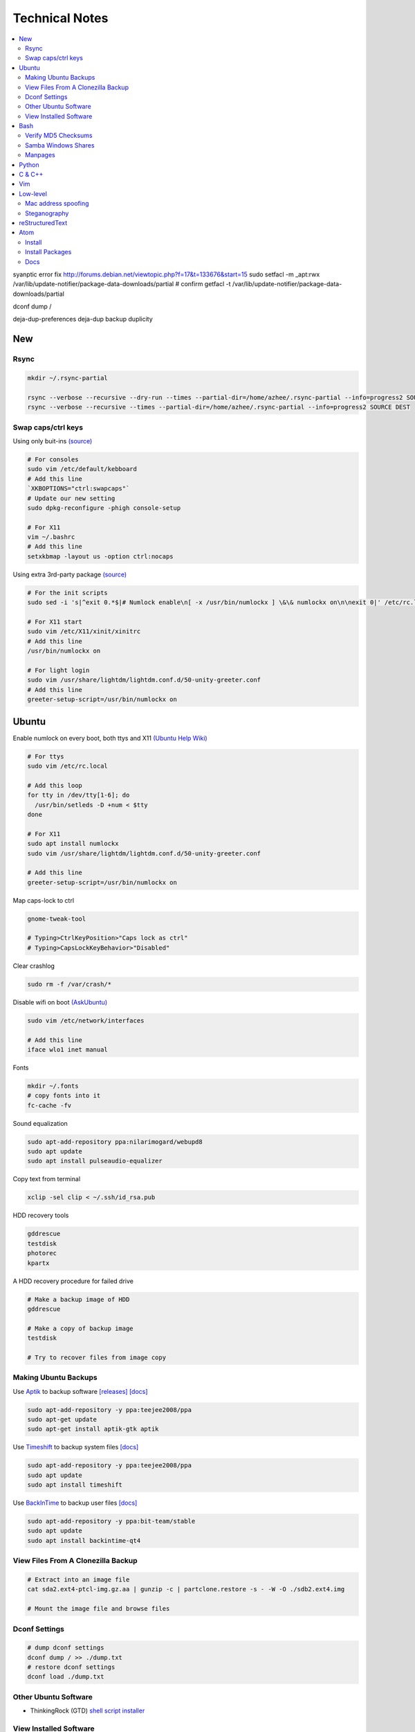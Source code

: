 Technical Notes
###############

.. contents::
    :local:
    :depth: 5

syanptic error fix
http://forums.debian.net/viewtopic.php?f=17&t=133676&start=15
sudo setfacl -m _apt:rwx /var/lib/update-notifier/package-data-downloads/partial
# confirm
getfacl -t /var/lib/update-notifier/package-data-downloads/partial

dconf dump /

deja-dup-preferences
deja-dup backup
duplicity

New
===

Rsync
------

.. code-block:: text

    mkdir ~/.rsync-partial
    
    rsync --verbose --recursive --dry-run --times --partial-dir=/home/azhee/.rsync-partial --info=progress2 SOURCE DEST
    rsync --verbose --recursive --times --partial-dir=/home/azhee/.rsync-partial --info=progress2 SOURCE DEST

Swap caps/ctrl keys
-------------------

Using only buit-ins `(source) <http://www.noah.org/wiki/CapsLock_Remap_Howto>`_

.. code-block:: text

    # For consoles
    sudo vim /etc/default/kebboard 
    # Add this line
    `XKBOPTIONS="ctrl:swapcaps"`
    # Update our new setting
    sudo dpkg-reconfigure -phigh console-setup

    # For X11
    vim ~/.bashrc
    # Add this line
    setxkbmap -layout us -option ctrl:nocaps

Using extra 3rd-party package `(source) <https://help.ubuntu.com/community/NumLock>`_

.. code-block:: text

    # For the init scripts
    sudo sed -i 's|^exit 0.*$|# Numlock enable\n[ -x /usr/bin/numlockx ] \&\& numlockx on\n\nexit 0|' /etc/rc.local
   
    # For X11 start
    sudo vim /etc/X11/xinit/xinitrc
    # Add this line
    /usr/bin/numlockx on

    # For light login
    sudo vim /usr/share/lightdm/lightdm.conf.d/50-unity-greeter.conf
    # Add this line
    greeter-setup-script=/usr/bin/numlockx on

Ubuntu
======

Enable numlock on every boot, both ttys and X11 `(Ubuntu Help Wiki) <https://help.ubuntu.com/community/NumLock>`_

.. code-block:: bash

    # For ttys
    sudo vim /etc/rc.local
    
    # Add this loop
    for tty in /dev/tty[1-6]; do
      /usr/bin/setleds -D +num < $tty
    done
    
    # For X11
    sudo apt install numlockx
    sudo vim /usr/share/lightdm/lightdm.conf.d/50-unity-greeter.conf
    
    # Add this line
    greeter-setup-script=/usr/bin/numlockx on

Map caps-lock to ctrl

.. code-block:: bash

    gnome-tweak-tool
    
    # Typing>CtrlKeyPosition>"Caps lock as ctrl"
    # Typing>CapsLockKeyBehavior>"Disabled"

Clear crashlog

.. code-block:: bash
        
    sudo rm -f /var/crash/*

Disable wifi on boot `(AskUbuntu) <https://askubuntu.com/questions/964134/ubuntu-16-04-disable-internal-wifi-while-enabling-external-wifi-adapter/964196#964196>`_

.. code-block:: bash
        
    sudo vim /etc/network/interfaces

    # Add this line
    iface wlo1 inet manual

Fonts

.. code-block:: bash

    mkdir ~/.fonts
    # copy fonts into it
    fc-cache -fv

Sound equalization

.. code-block:: bash

    sudo apt-add-repository ppa:nilarimogard/webupd8
    sudo apt update
    sudo apt install pulseaudio-equalizer

Copy text from terminal

.. code-block:: bash

    xclip -sel clip < ~/.ssh/id_rsa.pub

HDD recovery tools

.. code-block:: text

    gddrescue
    testdisk
    photorec
    kpartx

A HDD recovery procedure for failed drive

.. code-block:: bash

    # Make a backup image of HDD
    gddrescue

    # Make a copy of backup image
    testdisk
    
    # Try to recover files from image copy

Making Ubuntu Backups
---------------------

Use `Aptik <https://github.com/teejee2008/aptik/>`_ to backup software
`[releases] <https://github.com/teejee2008/aptik/releases>`_
`[docs] <https://github.com/teejee2008/aptik/blob/master/MANUAL.md>`_

.. code-block:: bash

    sudo apt-add-repository -y ppa:teejee2008/ppa
    sudo apt-get update
    sudo apt-get install aptik-gtk aptik

Use `Timeshift <https://github.com/teejee2008/timeshift>`_ to backup system files
`[docs] <https://github.com/teejee2008/timeshift/wiki>`_

.. code-block:: bash

    sudo apt-add-repository -y ppa:teejee2008/ppa
    sudo apt update
    sudo apt install timeshift

Use `BackInTime <https://github.com/bit-team/backintime>`_ to backup user files
`[docs] <http://backintime.readthedocs.io/en/latest/>`_

.. code-block:: bash

    sudo apt-add-repository -y ppa:bit-team/stable
    sudo apt update
    sudo apt install backintime-qt4
    
View Files From A Clonezilla Backup
-----------------------------------

.. code-block:: bash

    # Extract into an image file
    cat sda2.ext4-ptcl-img.gz.aa | gunzip -c | partclone.restore -s - -W -O ./sdb2.ext4.img

    # Mount the image file and browse files
    
Dconf Settings
--------------

.. code-block:: bash

    # dump dconf settings
    dconf dump / >> ./dump.txt
    # restore dconf settings
    dconf load ./dump.txt
    
Other Ubuntu Software
---------------------

- ThinkingRock (GTD) `shell script installer <https://trgtd.com.au/index.php/component/rsfiles/download?path=v3.7.0%252FTrial%252FLinux%252Ftr-3.7.0-trial-jre64.sh>`_

View Installed Software 
-----------------------

.. code-block:: bash

    # List all installed packages, with version numbers
    apt list --installed
    
    # Lists installed packages (excludes if installed as a dependency), with descriptions
    aptitude search '~i!~M'

    # Lists installed packages (excludes if installed as a dependency), without descriptions
    aptitude search -F '%p' '~i'
    
    # Shows the installation commands you used, with dates
    (zcat $(ls -tr /var/log/apt/history.log*.gz); cat /var/log/apt/history.log) 2>/dev/null |
    egrep '^(Start-Date:|Commandline:)' |
    grep -v aptdaemon |
    egrep -B1 '^Commandline:'

    # Shows the installation commands you used, without dates
    (zcat $(ls -tr /var/log/apt/history.log*.gz); cat /var/log/apt/history.log) 2>/dev/null |
    egrep '^(Start-Date:|Commandline:)' |
    grep -v aptdaemon |
    egrep '^Commandline:'

Bash
====

Find directories containing specific file extension

.. code-block:: bash

    find . -name "*.mp3" | grep -o '.*/' | sort | uniq

Find files, using multiple keywords

.. code-block:: bash

    find . -type f \( -name "*.py" -o -name "*.txt" \)

Find matching files, line numbers, and highlight

.. code-block:: bash

    # Search through a single file
    grep -n SEARCHTERM FILE

    # Search through multiple files, recursively
    grep -r -n SEARCHTERM ./*

Run process in background

.. code-block:: bash

    PROGRAM > /dev/null &

Tarball (tar & gzip) a DIRECTORY

.. code-block:: bash

    tar cvzf OUT.tar.gz DIRECTORY

Customize grub bootloader

.. code-block:: bash

    sudo vim /etc/default/grub
    sudo update-grub

Customize grub bootloader through GUI

.. code-block:: bash

    sudo apt-add-repository -y ppa:danielrichter2007/grub-customizer

Copy files

.. code-block:: bash

    rsync -avhr --no-compress --progress

Create application shortcut on desktop:

.. code-block:: bash

    cp /usr/share/applications/APPLICATION.desktop ~/Desktop
    chmod +x ~/Desktop/APPLICATION.desktop

Batch rename files

.. code-block:: bash

    # Numbering files (appended number)
    for i in *.png; do
        mv $i ${i/.png/-0}
    done

    # Numbering files (prepended number)
    for i in {1..9}; do
        mv file_$i `printf file_0$i`
    done

Securely delete files (similar programs do the same: srm, sfill, sswap, sdmem)

.. code-block:: bash

    srm -rvl ./*.html*

Use cronjobs

.. code-block:: bash

    # Schedule a job to run
    crontab -e

    # Monitor the job
    watch -c -d -n 1 tail /var/log/syslog

Downlaod a file

.. code-block:: bash

    curl https://raw.githubusercontent.com/garybernhardt/dotfiles/master/.vimrc --output FILE

Download multiple files matching a patterns

.. code-block:: bash

    curl http://www.whyprime.com/temp/destroy_all_software/ 2> /dev/null |
    grep -iE '(shell|bash|unix)' |
    sed -E 's/^.*href="(.*)".*$/\1/' |
    while read line; do
        echo "http://www.whyprime.com/temp/destroy_all_software/"$line
    done

Mirror an entire website

.. code-block:: bash

    wget \
      --user-agent="Mozilla/4.5" \
      --mirror \
      --convert-links \
      --adjust-extension \
      --page-requisites \
      --no-parent http://whatonearthishappening.com/podcast/

Print the nth word (awk treats whitespace as word delimeters)

.. code-block:: bash

    apt list --installed |
    awk '{print $1}'

Convert files

.. code-block:: bash

    # wav to mp3
    soundconverter
    
    # image to html - https://bitbucket.org/blais/curato
    curator
    
    # ppt to pdf
    soffice --headless --convert-to pdf in.ppt
    
    # image to pdf
    convert IMAGEFILE{1..3}.jpg OUT.pdf
    
    # txt to pdf
    soffice --headless --convert-to pdf in.txt
    
    # pdf to txt
    pdftotext IN.pdf OUT.txt
    
    # combine pdfs
    pdfunite ./*.pdf OUT.pdf
    
    # grep pdfs, recursively
    pdfgrep -HiR 'pattern' /path
    
    # giff pdfs
    pdfdiff FILE1.pdf FILE2.pdf
    
Verify MD5 Checksums
--------------------
    
Download checksum file (MD5SUMS), and compare automatically

.. code-block:: bash

    md5sum --check ./MD5SUMS

Generate the MD5 checksum for your file, and compare it manually

.. code-block:: bash

    $ md5sum ./ubuntu-18.04-desktop-amd64.iso
    129292a182136a35e1f89c586dbac2e2  ./ubuntu-18.04-desktop-amd64.iso

    
Samba Windows Shares
--------------------

Install CIFS VFS (http://www.configserverfirewall.com/ubuntu-linux/mount-samba-share-ubuntu-cifs/)

.. code-block:: bash

    sudo apt update
    sudo apt install cifs-utils

Manual mount via Nautilus

.. code-block:: bash

    nautilus --select smb://192.168.0.3/nfs

.. code-block:: bash

    # Results
    mount | grep gvfsd-fuse
    
.. code-block:: text

    gvfsd-fuse on /run/user/1000/gvfs type fuse.gvfsd-fuse (rw,nosuid,nodev,relatime,user_id=1000,group_id=1000)

Automatic mount, via fstab

.. code-block:: bash

    # Make mount-point
    mkdir /media/azhee/nfs
    # Edit fstab
    sudo vim /etc/fstab
    # Add this line
    //192.168.0.3/nfs  /media/azhee/nfs  cifs  rw,_netdev,username=0,password=0,users  0 0 

Results:

.. code-block:: bash

    mount | grep cifs

.. code-block:: text

    //192.168.0.3/nfs on /media/azhee/nfs type cifs (rw,nosuid,nodev,relatime,vers=default,cache=strict,username=0,domain=,uid=1000,forceuid,gid=1000,forcegid,addr=192.168.0.3,file_mode=0755,dir_mode=0755,nounix,serverino,mapposix,rsize=1048576,wsize=1048576,echo_interval=60,actimeo=1,_netdev)
    
Manpages
--------

Browse with yelp **(best for navigating links)**

.. code-block:: bash

    # Install yelp
    sudo apt install yelp
    # Browse with yelp
    yelp man:grep
    
Generate html manpage with groff, open with browser **(best for printing)**

.. code-block:: bash

    # Install groff
    sudo apt install groff
    # Generate manpage
    man --html=google-chrome-stable SOME_APPLICATION
 
Pipe html directly to browser
 
.. code-block:: bash

    # Install txt2html
    sudo apt install txt2html
    # Pipe manpage to browser
    man SOME_APPLICATION | txt2html - | google-chrome-stable "data:text/html;base64,$(base64)"

Pipe to lynx, browse with navigation links

.. code-block:: bash

    # Install man2html
    sudo apt install man2html
    # Pipe manpage to lynx
    zcat $(man --path 1 grep) | man2html -l | lynx -stdin
    # Pipe manpage to w3m
    zcat $(man --path 1 grep) | man2html -l | w3m -T text/html

Python
======

Pip

.. code-block:: bash
    # https://pip.pypa.io/en/stable/installing/
    wget https://bootstrap.pypa.io/get-pip.py
    sudo -H python3 ./get-pip.py
    
Installing Packages With Pip, Over The Internet

.. code-block:: bash

    pip3 install --user PACKAGE
    
Installing Packages With Pip, From File Downloaded From `Pypi <https://pypi.org/>`_

.. code-block:: bash

    pip3 install --user ./PAKAGE.tar.gz
    
Virtualenv 

.. code-block:: bash 

    # Install
    sudo apt install python-virtualenv

    # Create virtualenv directory
    virtualenv -p python3 ./myvenv 
    . ./myvenv/bin/activate 
    deactivate
    
Jupyter Notebook

.. code-block:: bash

    # Ensure that you have the latest pip
    sudo -H pip3 install --upgrade pip

    # Install Jupyter Notebook
    sudo -H pip3 install jupyter

Web scraping 

.. code-block:: text

    beautifulsoup 
    urllib2 
    lxml 
    requests 
    selenium 
    webdriver 

Managing project dependencies 

.. code-block:: bash

    pip freeze > requirements.txt 
    pip install -r requirements.txt 

Inspecting objects 

.. code-block:: python 
	
    # What object takes resposibility
    import inspect
    inspect.getmro(type(OBJECT))

    # Is one obj like another
    isinstance('foo', type(''))                        

    # Namespace of obj
    dir(OBJECT) 	

    # Address of obj
    id(OBJECT)

    # Class membership of obj 
    OBJECT.__class__

    # Docstring of obj
    OBJECT.__doc__ 

     # The assembly equivilant to your code  
    import codeop, dis
    dis.dis(codeop.compile_command('l = []; l += 1')

Debugging 

.. code-block:: python

    python -m pydb my_script.py

C & C++
=======

.. code-block:: bash

    sudo apt install build-essential  		# c compiler
    sudo apt install lldb-3.6         		# lldb
    sudo apt install valgrind         		# valgrind
    sudo apt install lib64asan0       		# address sanitizer
    sudo apt install ack-grep         		# ack-grep
    sudo apt install splint           		# splint
    
    # Pass arguments among your program and the debugger
    gdb --args
    
    # Dump backtrace for all threads (useful)
    thread apply all bt
    
    # Run program, and provide backtrace if it bombs
    gdb --batch --ex r --ex bt --ex q --args

Compiling commands

.. code-block:: bash

    # Src -> obj -> shared obj
    cc -shared -o libex29.so -fPIC libex29.c
    
    # Src -> binary
    cc -Wall -g -DNDEBUG ex29.c -ldl -o ex29

Install gcc manpages

.. code-block:: bash

    sudo apt install manpages-dev
    sudo apt install manpages-posix-dev
    sudo apt install glibc-doc

C degubbers

.. code-block:: bash

    # equalx
    sudo apt-add-repository -y ppa:q-quark/equalx
    sudo apt update
    sudo apt install equalx
    
    #lyx
    sudo apt-add-repository -y ppa:lyx-devel/release
    sudo apt update
    sudo apt install lyx

Vim
===

Opening files from shell

.. code-block:: bash

    # Open in tabs
    vim -p FILE FILE FILE
    
    # Open in splits
    vim -O FILE FILE FILE

Important commands

.. code-block:: text

    daw              		" Deleteword, better than 'dw'
    I                		" Begin of line, better than '0i'
    yiw              		" Copy word you're in
    mm -> `m         		" Mark cursor pos. as 'm' -> goto mark 'm'
    
    ctrl-w h        		" Move split left
    ctrl-w l       		" Move split right
    
    bo sp  			" Split horizontally across all windows
    
    z <cr> 			" Bring cursor position and screen to top of window
    
    z-R                 	" Open all folds
    z-M                     	" Close all folds
    
    g;                		" Goto prev edit position
    g,                		" Goto next edit position
    changes          		" List all edit positions
    
    =                 		" Auto-indent selected lines
    gg -> =G        		" Auto-indent all lines
    
    ctrl-pgUp          		" Goto next tab
    ctrl-pgDown        		" Goto prev tab
    
    :set list     		" Show hidden chars (tabs, spaces, etc..)
    :set nolist  		" Hide hidden chars (tabs, spaces, etc..)
    
    :set colorcolumn=79     	" Draw vertical column
    
    :set colorscheme? 		" Check a setting 
    
    %s/^M$//g               	" Remove ^M chars (to get ^M in vim, type c-V -> c-M)
    
    qd                  	" Start recording macro to register d (possible registers are [a-z])
    q                   	" Stop recording macro
    @d                  	" Execute your macro
    @@                  	" Execute your macro again
    '<,'>normal @d      	" Execute your macro on a visual selection
    
    dt<     			" Delete till a char (ex: '<')
    
    =                   	" Auto-indent selected lines
    gg =G               	" Auto-indent all lines
    
    tabedit FILE 		" Open file into a new-tab
    
    yO -> (paste)     		" Paste and preserve formatting
    
    '{' & '}'           	" Jump through paragraphs
    '(' & ')'           	" Jump through sentences
    %                   	" Jump between braces/parens/etc
    
    g/^$/d                 	" Delete empty lines in insert mode
    '<,'>g/^$/d            	" Delete empty lines in visual mode

    :/\s\+$/     		" Hilight whitespace chars

    :set ff=unix     		" Convert a Windows file into a unix file

Low-level
=========

.. code-block:: bash

    stdout | pacat 					# https://www.youtube.com/watch?v=GtQdIYUtAHgs
    pacat /dev/urandom > padsp
    strace 						# See the system calls made by an program
    hopper   						# Disassembler
    xxd -s 0x7f0000 -g 1 mbp101_b02.rom | head -15  	# Hex viewer
    binwalk -E [filename]        			# File etropy viewer
    strings -n 4 -t x FILE				# Find string in a binary file
    zmap						# Nmap on steroids

Mac address spoofing
--------------------

.. code-block:: bash

    # Via command line
    ip link show interface
    ip link set dev interface down
    ip link set dev interface address XX:XX:XX:XX:XX:XX
    ip link set dev interface up

    #Via GUI
    macchanger

Steganography
-------------

Youtube presentations `1 <https://www.youtube.com/watch?v=_j1LWehywgc>`_ `2 <https://www.youtube.com/watch?v=BcDbKlz06no>`_ `3 <https://www.youtube.com/watch?v=BQPkRlbVFEs>`_

reStructuredText
================

Examples:

- `Wikipedia <https://en.wikipedia.org/wiki/ReStructuredText>`_
- `Cheatsheet <https://github.com/ralsina/rst-cheatsheet/blob/master/rst-cheatsheet.rst>`_
- `Official Quickstart Guide <http://docutils.sourceforge.net/docs/user/rst/quickref.html>`_
- `A README.rst on github <https://github.com/aol/moloch/blob/master/README.rst>`_

Atom
====

Install
-------

https://atom.io/

Install Packages
----------------

.. code-block:: bash

    apm install https://github.com/travs/markdown-pdf.git

Docs
----

https://flight-manual.atom.io/
